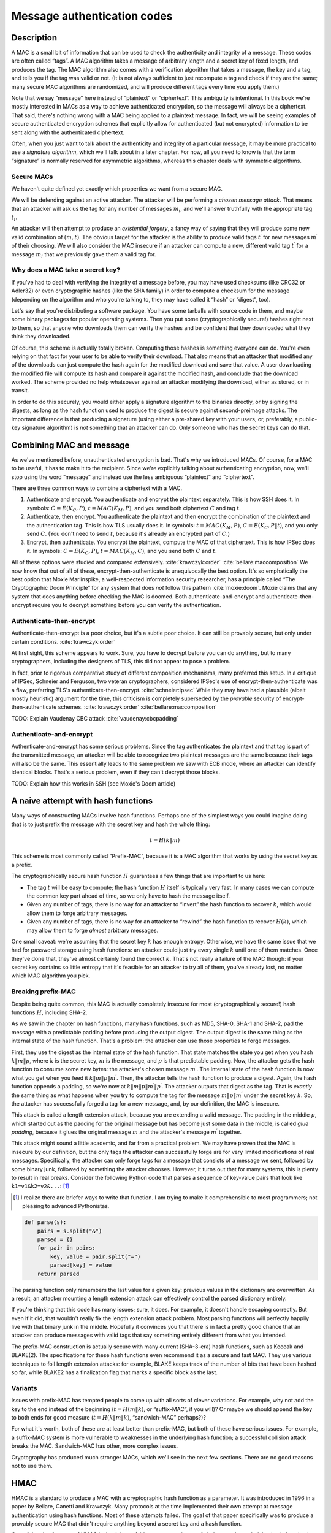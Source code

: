 Message authentication codes
----------------------------

.. _description-6:

Description
~~~~~~~~~~~

A MAC is a small bit of information that can be used to check the
authenticity and integrity of a message. These codes are often
called “tags”. A MAC algorithm takes a message of arbitrary length and a
secret key of fixed length, and produces the tag. The MAC algorithm also
comes with a verification algorithm that takes a message, the key and a
tag, and tells you if the tag was valid or not. (It is not always
sufficient to just recompute a tag and check if they are the same; many
secure MAC algorithms are randomized, and will produce different tags
every time you apply them.)

Note that we say “message” here instead of “plaintext” or “ciphertext”.
This ambiguity is intentional. In this book we're mostly interested in
MACs as a way to achieve authenticated encryption, so the message will
always be a ciphertext. That said, there's nothing wrong with a MAC
being applied to a plaintext message. In fact, we will be seeing
examples of secure authenticated encryption schemes that explicitly
allow for authenticated (but not encrypted) information to be sent along
with the authenticated ciphertext.

Often, when you just want to talk about the authenticity and integrity
of a particular message, it may be more practical to use a *signature
algorithm*, which we'll talk about in a later chapter. For now, all you
need to know is that the term “signature” is normally reserved for
asymmetric algorithms, whereas this chapter deals with symmetric
algorithms.

Secure MACs
^^^^^^^^^^^

We haven't quite defined yet exactly which properties we want from a
secure MAC.

We will be defending against an active attacker. The attacker will be
performing a *chosen message attack*. That means that an attacker will
ask us the tag for any number of messages :math:`m_i`, and we'll answer
truthfully with the appropriate tag :math:`t_i`.

An attacker will then attempt to produce an *existential forgery*, a
fancy way of saying that they will produce some new valid combination of
:math:`(m, t)`. The obvious target for the attacker is the ability to
produce valid tags :math:`t^{\prime}` for new messages
:math:`m^{\prime}` of their choosing. We will also consider the MAC
insecure if an attacker can compute a new, different valid tag
:math:`t^{\prime}` for a message :math:`m_i` that we previously gave
them a valid tag for.

Why does a MAC take a secret key?
^^^^^^^^^^^^^^^^^^^^^^^^^^^^^^^^^

If you've had to deal with verifying the integrity of a message before,
you may have used checksums (like CRC32 or Adler32) or even
cryptographic hashes (like the SHA family) in order to compute a
checksum for the message (depending on the algorithm and who you're
talking to, they may have called it “hash” or “digest”, too).

Let's say that you're distributing a software package. You have some
tarballs with source code in them, and maybe some binary packages for
popular operating systems. Then you put some (cryptographically secure!)
hashes right next to them, so that anyone who downloads them can verify
the hashes and be confident that they downloaded what they think they
downloaded.

Of course, this scheme is actually totally broken. Computing those
hashes is something everyone can do. You're even relying on that fact
for your user to be able to verify their download. That also means that
an attacker that modified any of the downloads can just compute the hash
again for the modified download and save that value. A user downloading
the modified file will compute its hash and compare it against the
modified hash, and conclude that the download worked. The scheme
provided no help whatsoever against an attacker modifying the download,
either as stored, or in transit.

In order to do this securely, you would either apply a signature
algorithm to the binaries directly, or by signing the digests, as long
as the hash function used to produce the digest is secure against
second-preimage attacks. The important difference is that producing a
signature (using either a pre-shared key with your users, or,
preferably, a public-key signature algorithm) is *not* something that an
attacker can do. Only someone who has the secret keys can do that.

Combining MAC and message
~~~~~~~~~~~~~~~~~~~~~~~~~

As we've mentioned before, unauthenticated encryption is bad. That's why
we introduced MACs. Of course, for a MAC to be useful, it has to make it
to the recipient. Since we're explicitly talking about authenticating
encryption, now, we'll stop using the word “message” and instead use the
less ambiguous “plaintext” and “ciphertext”.

There are three common ways to combine a ciphertext with a MAC.

#. Authenticate and encrypt. You authenticate and encrypt the plaintext
   separately. This is how SSH does it. In symbols: :math:`C = E(K_C, P)`,
   :math:`t = MAC(K_M, P)`, and you send both ciphertext :math:`C` and tag
   :math:`t`.
#. Authenticate, then encrypt. You authenticate the plaintext and then
   encrypt the combination of the plaintext and the authentication tag.
   This is how TLS usually does it. In symbols: :math:`t = MAC(K_M, P)`,
   :math:`C = E(K_C, P \| t)`, and you only send :math:`C`. (You don't need to
   send :math:`t`, because it's already an encrypted part of :math:`C`.)
#. Encrypt, then authenticate. You encrypt the plaintext, compute the
   MAC of that ciphertext. This is how IPSec does it. In symbols:
   :math:`C = E(K_C, P)`, :math:`t = MAC(K_M, C)`, and you send both :math:`C`
   and :math:`t`.

All of these options were studied and compared extensively.
:cite:`krawczyk:order`
:cite:`bellare:maccomposition` We now know that out of all
of these, encrypt-then-authenticate is unequivocally the best option.
It's so emphatically the best option that Moxie Marlinspike, a
well-respected information security researcher, has a principle called
“The Cryptographic Doom Principle” for any system that does *not* follow
this pattern :cite:`moxie:doom`. Moxie claims that any
system that does anything before checking the MAC is doomed. Both
authenticate-and-encrypt and authenticate-then-encrypt require you to
decrypt something before you can verify the authentication.

Authenticate-then-encrypt
^^^^^^^^^^^^^^^^^^^^^^^^^

Authenticate-then-encrypt is a poor choice, but it's a subtle poor
choice. It can still be provably secure, but only under certain
conditions. :cite:`krawczyk:order`

At first sight, this scheme appears to work. Sure, you have to decrypt
before you can do anything, but to many cryptographers, including the
designers of TLS, this did not appear to pose a problem.

In fact, prior to rigorous comparative study of different composition
mechanisms, many preferred this setup. In a critique of IPSec, Schneier
and Ferguson, two veteran cryptographers, considered IPSec's use of
encrypt-then-authenticate was a flaw, preferring TLS's
authenticate-then-encrypt. :cite:`schneier:ipsec` While they
may have had a plausible (albeit mostly heuristic) argument for the
time, this criticism is completely superseded by the *provable* security
of encrypt-then-authenticate schemes. :cite:`krawczyk:order`
:cite:`bellare:maccomposition`

TODO: Explain Vaudenay CBC attack
:cite:`vaudenay:cbcpadding`

Authenticate-and-encrypt
^^^^^^^^^^^^^^^^^^^^^^^^

Authenticate-and-encrypt has some serious problems. Since the tag
authenticates the plaintext and that tag is part of the transmitted
message, an attacker will be able to recognize two plaintext messages
are the same because their tags will also be the same. This essentially
leads to the same problem we saw with ECB mode, where an attacker can
identify identical blocks. That's a serious problem, even if they can't
decrypt those blocks.

TODO: Explain how this works in SSH (see Moxie's Doom article)

A naive attempt with hash functions
~~~~~~~~~~~~~~~~~~~~~~~~~~~~~~~~~~~

Many ways of constructing MACs involve hash functions. Perhaps one of
the simplest ways you could imagine doing that is to just prefix the
message with the secret key and hash the whole thing:

.. math::

   t = H(k \| m)

This scheme is most commonly called “Prefix-MAC”, because it is a MAC
algorithm that works by using the secret key as a prefix.

The cryptographically secure hash function :math:`H` guarantees a few
things that are important to us here:

-  The tag :math:`t` will be easy to compute; the hash function
   :math:`H` itself is typically very fast. In many cases we can compute
   the common key part ahead of time, so we only have to hash the
   message itself.
-  Given any number of tags, there is no way for an attacker to “invert”
   the hash function to recover :math:`k`, which would allow them to
   forge arbitrary messages.
-  Given any number of tags, there is no way for an attacker to “rewind”
   the hash function to recover :math:`H(k)`, which may allow them to
   forge *almost* arbitrary messages.

One small caveat: we're assuming that the secret key :math:`k` has
enough entropy. Otherwise, we have the same issue that we had for
password storage using hash functions: an attacker could just try every
single :math:`k` until one of them matches. Once they've done that,
they've almost certainly found the correct :math:`k`. That's not really
a failure of the MAC though: if your secret key contains so little
entropy that it's feasible for an attacker to try all of them, you've
already lost, no matter which MAC algorithm you pick.

Breaking prefix-MAC
^^^^^^^^^^^^^^^^^^^

Despite being quite common, this MAC is actually completely insecure for
most (cryptographically secure!) hash functions :math:`H`, including
SHA-2.

As we saw in the chapter on hash functions, many hash functions, such as
MD5, SHA-0, SHA-1 and SHA-2, pad the message with a predictable padding
before producing the output digest. The output digest is the same thing
as the internal state of the hash function. That's a problem: the
attacker can use those properties to forge messages.

First, they use the digest as the internal state of the hash function.
That state matches the state you get when you hash :math:`k \| m \| p`,
where :math:`k` is the secret key, :math:`m` is the message, and
:math:`p` is that predictable padding. Now, the attacker gets the hash
function to consume some new bytes: the attacker's chosen message
:math:`m^{\prime}`. The internal state of the hash function is now what
you get when you feed it :math:`k \| m \| p \| m^{\prime}`. Then, the
attacker tells the hash function to produce a digest. Again, the hash
function appends a padding, so we're now at
:math:`k \| m \| p \| m^{\prime} \| p^{\prime}`. The attacker outputs
that digest as the tag. That is *exactly* the same thing as what happens
when you try to compute the tag for the message
:math:`m \| p \| m^{\prime}` under the secret key :math:`k`. So, the
attacker has successfully forged a tag for a new message, and, by our
definition, the MAC is insecure.

This attack is called a length extension attack, because you are
extending a valid message. The padding in the middle :math:`p`, which
started out as the padding for the original message but has become just
some data in the middle, is called *glue padding*, because it glues the
original message :math:`m` and the attacker's message :math:`m^{\prime}`
together.

This attack might sound a little academic, and far from a practical
problem. We may have proven that the MAC is insecure by our definition,
but the only tags the attacker can successfully forge are for very
limited modifications of real messages. Specifically, the attacker can
only forge tags for a message that consists of a message we sent,
followed by some binary junk, followed by something the attacker
chooses. However, it turns out that for many systems, this is plenty to
result in real breaks. Consider the following Python code that parses a
sequence of key-value pairs that look like ``k1=v1&k2=v2&...``: [#]_

.. [#]
   I realize there are briefer ways to write that function. I am trying
   to make it comprehensible to most programmers; not pleasing to
   advanced Pythonistas.

.. code:: python

   def parse(s):
       pairs = s.split("&")
       parsed = {}
       for pair in pairs:
           key, value = pair.split("=")
           parsed[key] = value
       return parsed

The parsing function only remembers the last value for a given key:
previous values in the dictionary are overwritten. As a result, an
attacker mounting a length extension attack can effectively control the
parsed dictionary entirely.

If you're thinking that this code has many issues; sure, it does. For
example, it doesn't handle escaping correctly. But even if it did, that
wouldn't really fix the length extension attack problem. Most parsing
functions will perfectly happily live with that binary junk in the
middle. Hopefully it convinces you that there is in fact a pretty good
chance that an attacker can produce messages with valid tags that say
something entirely different from what you intended.

The prefix-MAC construction is actually secure with many current
(SHA-3-era) hash functions, such as Keccak and BLAKE(2). The
specifications for these hash functions even recommend it as a secure
and fast MAC. They use various techniques to foil length extension
attacks: for example, BLAKE keeps track of the number of bits that have
been hashed so far, while BLAKE2 has a finalization flag that marks a
specific block as the last.

Variants
^^^^^^^^

Issues with prefix-MAC has tempted people to come up with all sorts of
clever variations. For example, why not add the key to the end instead
of the beginning (:math:`t = H(m \| k)`, or “suffix-MAC”, if you will)?
Or maybe we should append the key to both ends for good measure
(:math:`t = H(k \| m \| k)`, “sandwich-MAC” perhaps?)?

For what it's worth, both of these are at least better than prefix-MAC,
but both of these have serious issues. For example, a suffix-MAC system
is more vulnerable to weaknesses in the underlying hash function; a
successful collision attack breaks the MAC. Sandwich-MAC has other, more
complex issues.

Cryptography has produced much stronger MACs, which we'll see in the
next few sections. There are no good reasons not to use them.

HMAC
~~~~

HMAC is a standard to produce a MAC with a cryptographic hash function
as a parameter. It was introduced in 1996 in a paper by Bellare, Canetti
and Krawczyk. Many protocols at the time implemented their own attempt
at message authentication using hash functions. Most of these attempts
failed. The goal of that paper specifically was to produce a provably
secure MAC that didn't require anything beyond a secret key and a hash
function.

One of the nice features of HMAC is that it has a fairly strong security
proof. As long as the underlying hash function is a pseudorandom
function, HMAC itself is also a pseudorandom function. The underlying
hash function doesn't even have to be collision resistant for HMAC to be
a secure MAC. :cite:`hmac:proof2` This proof was introduced
after HMAC itself, and matched real-world observations: even though MD5
and to a lesser extent SHA-0 had serious collision attacks, HMAC
constructions built from those hash functions still appeared to be
entirely secure.

The biggest difference between HMAC and prefix-MAC or its variants is
that the message passes through a hash function twice, and is combined
with the key before each pass. Visually, HMAC looks like this:

.. figure:: ./Illustrations/HMAC/HMAC.svg
   :align: center

The only surprising thing here perhaps are the two constants
:math:`p_{inner}` (the inner padding, one hash function's block length
worth of ``0x36`` bytes) and :math:`p_{outer}` (the outer padding, one
block length worth of ``0x5c`` bytes). These are necessary for the
security proof of HMAC to work; their particular values aren't very
important, as long as the two constants are different.

The two pads are XORed with the key before use. The result is either
prepended to the original message (for the inner padding
:math:`p_{inner}`) or to the intermediate hash output (for the outer
padding :math:`p_{outer}`). Because they're prepended, the internal
state of the hash function after processing the prefixes can be computed
ahead of time, shaving a few cycles off the MAC computation time.

One-time MACs
~~~~~~~~~~~~~

So far, we've always assumed that MAC functions can be used with a
single key to produce secure MACs for a very large number of messages.
By contrast, :term:`one-time MAC`\s are MAC functions that can only securely be
used once with a single key. That might sound like a silly idea, since
we've already talked about regular secure MACs. An algorithm that only
works once just seems objectively worse. However, they have several big
advantages:

-  They can be incredibly fast to evaluate, even for very large
   messages.
-  They have a compelling security proof based on the information
   content of the tag.
-  A construction exists to turn a :term:`one-time MAC` into a secure
   multiple-use MAC, removing the principal problem.

A typical simple example of such :term:`one-time MAC`\s consists of a simple
multiplication and addition modulo some large prime :math:`p`. In this
case, the secret key consists of two truly random numbers :math:`a` and
:math:`b`, both between 1 and :math:`p`.

.. math::

   t \equiv m \cdot a + b \pmod p

This simple example only works for one-block messages :math:`m`, and
some prime :math:`p` slightly bigger than the biggest :math:`m`. It can
be extended to support bigger messages :math:`M` consisting of blocks
:math:`m_i` by using a message-specific polynomial :math:`P`:

.. math::

   t \equiv \underbrace{(m_n \cdot a^n + \cdots + m_1 \cdot a)}_{P(M, a)} + b \pmod p

This might look like a lot of computation, but this polynomial can be
efficiently evaluated by iteratively factoring out the common factor
:math:`a` (also known as Horner's rule):

.. math::

   P(M, a) \equiv a \cdot (a \cdot (a \cdot (\cdots) + m_2) + m_1) + b \pmod p

By computing each multiplication modulo :math:`p`, the numbers will
remain conveniently small.

In many ways, a :term:`one-time MAC` is to authentication what a one-time pad is
to encryption. The security argument is similar: as long as the key is
only used once, an attacker learns no information about the key or the
message, because they are being irreversibly mixed. This demonstrates
that the MAC is secure against attackers trying to produce existential
forgeries, even when that attacker has infinite computational power.

Also like a one-time pad, the security argument relies on two very
important properties about the keys :math:`a, b`:

-  They have to be truly random.
-  They have to be used at most once.

Re-using :math:`a` and :math:`b`
^^^^^^^^^^^^^^^^^^^^^^^^^^^^^^^^

We'll illustrate that our example MAC is insecure if it is used to
authenticate two messages :math:`m_1, m_2` with the same key
:math:`(a, b)`:

.. math::

   \begin{aligned}
   t_1 &\equiv m_1 \cdot a + b \pmod p \\
   t_2 &\equiv m_2 \cdot a + b \pmod p
   \end{aligned}

An attacker can reconstruct :math:`a, b` with some simple modular
arithmetic:  [#]_

.. [#]
   For a refresher on modular arithmetic, including an explanation of
   the modular inverse, please refer to :ref:`the appendix <modular-arithmetic>`.

.. math::

   \begin{aligned}
     t_1 - t_2 &\equiv (m_1 \cdot a + b) - (m_2 \cdot a + b) \pmod p \\
     &\Downarrow \text{(remove parentheses)} \\
     t_1 - t_2 &\equiv m_1 \cdot a + b - m_2 \cdot a - b \pmod p \\
     &\Downarrow \text{($b$ and $-b$ cancel out)} \\
     t_1 - t_2 &\equiv m_1 \cdot a - m_2 \cdot a \pmod p \\
     &\Downarrow \text{(factor out $a$)} \\
     t_1 - t_2 &\equiv a \cdot (m_1 - m_2) \pmod p \\
     &\Downarrow \text{(flip sides, multiply by inverse of $(m_1 - m_2)$)} \\
     a &\equiv (t_1 - t_2)(m_1 - m_2)^{-1} \pmod p
   \end{aligned}

Plugging :math:`a` into either the equation for :math:`t_1` or
:math:`t_2` gets :math:`b`:

.. math::

   \begin{aligned}
   t_1 &\equiv m_1 \cdot a + b \pmod p \\
   &\Downarrow \text{(reorder terms)}\\
   b &\equiv t_1 - m_1 \cdot a \pmod p
   \end{aligned}

As you can see, as with one-time pads, re-using the key even once leads
to a complete failure of the cryptosystem to preserve privacy or
integrity, as the case may be. As a result, :term:`one-time MAC`\s are a bit
dangerous to use directly. Fortunately, this weakness can be solved with
a construction called a :term:`Carter-Wegman MAC`, which we'll see in the next
section.

Carter-Wegman MAC
~~~~~~~~~~~~~~~~~

As we've already stated, the obvious problem with :term:`one-time MAC`\s is their
limited practicality. Fortunately, it turns out that there is a
construction, called a :term:`Carter-Wegman MAC`, that turns any secure one-time
MAC into a secure many-time MAC while preserving most of the performance
benefit.

The idea behind a :term:`Carter-Wegman MAC` is that you can use a :term:`one-time MAC`
:math:`O` to produce a tag for the bulk of the data, and then encrypt a
:term:`nonce` :math:`n` with a pseudorandom function :math:`F`, such as a block
cipher, to protect that one-time tag:

.. math::

   CW((k_1, k_2), n, M) = F(k_1, n) \xor O(k_2, M)

As long as :math:`F` is a secure pseudorandom function, the :term:`nonce`'s
encryption is totally unpredictable. In the eyes of an attacker, that
means the XOR operation will randomly flip the bits of the :term:`one-time MAC`
tag :math:`O(k_2, M)`. Because this masks the real value of the :term:`one-time MAC`
tag, the attacker can not perform the algebraic tricks we saw for
:term:`one-time MAC`\s recovering the key when it is used more than once.

Keep in mind that while :term:`Carter-Wegman MAC`\s take two distinct keys
:math:`k_1` and :math:`k_2`, and that :term:`Carter-Wegman MAC`\s are related to
:term:`one-time MAC`\s, some of which also take two distinct keys :math:`a` and
:math:`b`, they are not the same two keys. The Carter-Wegman MAC's
:math:`k_2` is the only key passed to the fast :term:`one-time MAC` :math:`O`.
If that fast :term:`one-time MAC` is our earlier example that takes two keys
:math:`a` and :math:`b`, that :math:`k_2` would have to get split up
into those two keys. The :term:`Carter-Wegman MAC` key would then be
:math:`(k_1, k_2) = (k_1, (a, b))`.

You can tell how a :term:`Carter-Wegman MAC` exploits the benefits of both kinds
of MACs by considering the two terms of the equation separately. In
:math:`F(k_1, n)`, :math:`F` is just a regular pseudorandom function,
such as a block cipher. It is quite slow by comparison to the one-time
MAC. However, its input, the :term:`nonce`, is very small. The unpredictable
output of the block cipher masks the output of the :term:`one-time MAC`. In the
second term, :math:`O(k_2, M)`, the large input message :math:`M` is
only handled by the very fast :term:`one-time MAC` :math:`O`.

These constructions, in particular Poly1305-AES, currently represent
some of the state of the art in MAC functions. The paper
(:cite:`umac`) and RFC (:cite:`rfc4418`) for an
older, related MAC function called UMAC may also be good sources of
extra background information, since they go into extensive details of
the hows and whys of a practical :term:`Carter-Wegman MAC`.

Authenticated encryption modes
~~~~~~~~~~~~~~~~~~~~~~~~~~~~~~

So far, we've always clearly distinguished encryption from
authentication, and explained the need for both. The majority of secure
connections that are set up every day have that distinction as well:
they treat encryption and authentication as fundamentally different
steps.

Alternatively, we could make authentication a fundamental part of the
:term:`mode of operation`. After all, we've already seen that unauthenticated
encryption is virtually never what you want; it is, at best, something
you occasionally have to live with. It makes sense to use constructions
that not only guarantee the privacy of an arbitrary stream, but also its
integrity.

As we've already seen, many of the methods of composing authentication
and encryption are inherently insecure. By doing that in a fixed, secure
way such as a properly designed authenticated encryption mode, an
application developer no longer has to make that choice, which means
they also can't inadvertently make the *wrong* choice.

AEAD
^^^^

AEAD is a feature of certain modes of authenticated encryption. Such
modes of operation are called :term:`AEAD mode`\s. It starts with the premise
that many messages actually consist of two parts:

-  The actual content itself
-  Metadata: data *about* the content

In many cases the metadata should be plaintext, but the content itself
should be encrypted. The entire message should be authenticated: it
should not be possible for an attacker to mess with the metadata and
have the resulting message still be considered valid.

Consider an e-mail alternative as an example cryptosystem. The metadata
about the content might contain the intended recipient. We definitely
want to encrypt and authenticate the content itself, so that only the
recipient can read it. The metadata, however, has to be in plaintext:
the e-mail servers performing the message delivery have to know which
recipient to send the message to.

Many systems would leave this metadata unauthenticated, allowing
attackers to modify it. In our case, that looks like it may just lead to
messages being delivered to the wrong inbox. That also means that an
attacker can force e-mail to be delivered to the wrong person, or not
delivered at all.

:term:`AEAD mode`\s address this issue by providing a specified way to add
metadata to encrypted content, so that the whole of the encrypted
content and the metadata is authenticated, and not the two pieces
separately:

.. figure:: Illustrations/AEAD/AEAD.svg
   :align: center

OCB mode
~~~~~~~~

.. canned_admonition::
   :from_template: advanced

Usually, you will want to use a much more high level cryptosystem, such as OpenPGP, NaCl or TLS.

:term:`OCB mode` is an :term:`AEAD mode` of operation. It is one of the earliest
developed :term:`AEAD mode`\s.

.. figure:: Illustrations/OCB/Encryption.svg
   :align: center

As you can see, most of this scheme looks quite similar to
:term:`ECB mode`. The name OCB is quite similar to electronic codebook,
as well. OCB does not share the security issues ECB mode has, however,
as there are several important differences, such as the offsets
:math:`\Delta_i` introduced in each individual block encryption.

Being an :term:`AEAD mode`, :term:`OCB mode` provides a cryptographically secure
authentication tag :math:`t`, which is built from :math:`X`, a very
simple (not cryptographically secure by itself) checksum of the
plaintext. There is also another, separate tag :math:`t_a`, which
authenticates the AEAD associated data. That associated data tag
:math:`t_a` is computed as follows:

.. figure:: Illustrations/OCB/Auth.svg
   :align: center

This design has a number of interesting properties. For example, it is
very fast: only requiring roughly one block cipher operation per
encrypted or associate data block, as well as one additional block
cipher operation for the final tag. The offsets (:math:`\Delta_i`) are
also extremely easy to compute. The checksum block :math:`X` is just all
of the plaintext blocks :math:`P_i` XORed together. Finally, :term:`OCB mode` is
easy to compute in parallel; only the final authentication tag is
dependent on all the preceding information.

:term:`OCB mode` also comes with a built-in padding scheme: it behaves slightly
differently when the plaintexts or authentication text is not exactly a
multiple of the block size. This means that, unlike with PKCS#5/PKCS#7
padding, there isn't an entire block of “wasted” padding if the
plaintext happens to be a multiple of the block size.

Despite having several interesting properties going for it, :term:`OCB mode` has
not received as much attention as some of the alternatives; one of the
main reasons being that it is patent encumbered. Even though a number of
patent licenses are available, including a free-of-charge one for open
source software, this does not appear to have significantly impacted how
much :term:`OCB mode` is used in the field. :cite:`ocb:license`

GCM mode
~~~~~~~~

.. canned_admonition::
   :from_template: advanced

Usually, you will want to use a much more high level cryptosystem, such as OpenPGP, NaCl or TLS.

:term:`GCM mode` is an :term:`AEAD mode` with an unfortunate case of RAS (redundant
acronym syndrome) syndrome: GCM itself stands for “Galois Counter Mode”.
It is formalized in a NIST Special Publication :cite:`gcm`
and roughly boils down to a combination of classical CTR mode with a
:term:`Carter-Wegman MAC`. That MAC can be used by itself as well, which is
called :term:`GMAC`.

Authentication
^^^^^^^^^^^^^^

:term:`GCM mode` (and by extension :term:`GMAC`)
